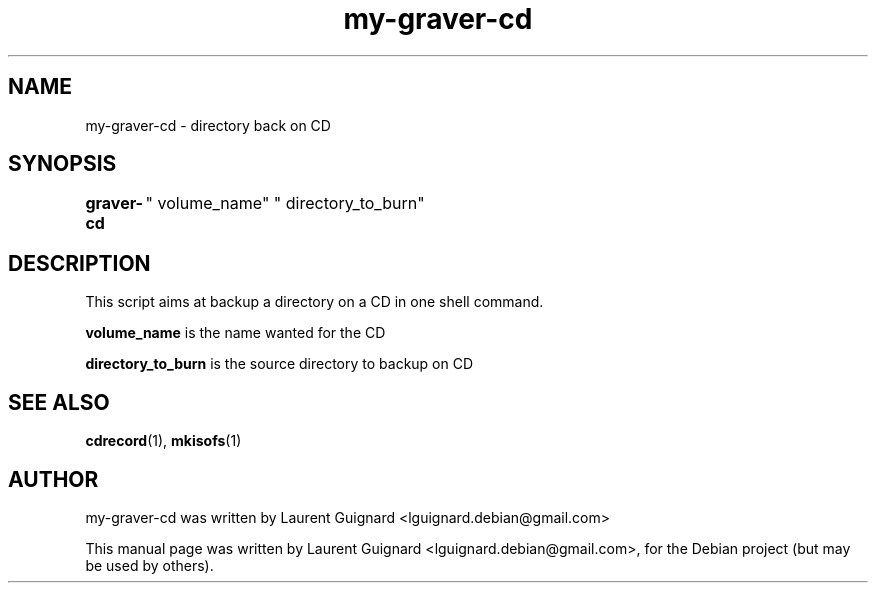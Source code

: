 .TH my-graver-cd 1 
.SH NAME
my-graver-cd \- directory back on CD
.SH SYNOPSIS
.B graver-cd
	" volume_name" " directory_to_burn"
.br
.SH DESCRIPTION
This script aims at backup a directory on a CD in one shell command.
.PP
.B volume_name
is the name wanted for the CD
.PP
.B directory_to_burn 
is the source directory to backup on CD
.SH SEE ALSO
.BR cdrecord (1),
.BR mkisofs (1)
.SH AUTHOR
my-graver-cd was written by Laurent Guignard <lguignard.debian@gmail.com>
.PP
This manual page was written by Laurent Guignard <lguignard.debian@gmail.com>,
for the Debian project (but may be used by others).
